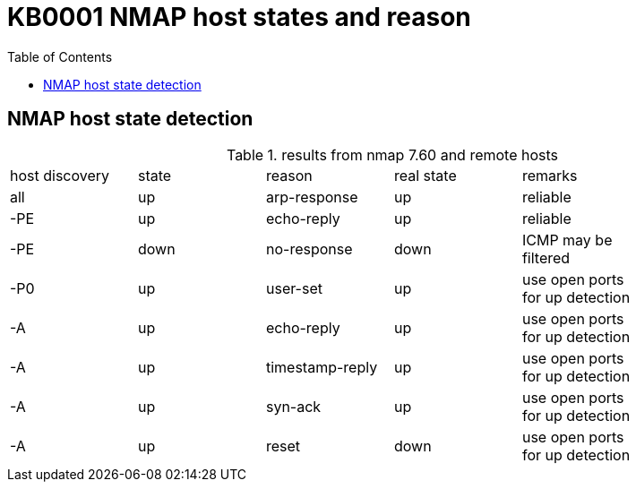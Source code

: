 = KB0001 NMAP host states and reason
:tags: NMAP, Scan, Hoststate
:toc:

== NMAP host state detection

.results from nmap 7.60 and remote hosts
[role="table table-bordered"]
|===
| host discovery | state | reason | real state | remarks |
| all    | up   | arp-response | up      | reliable |
| -PE    | up   | echo-reply   | up      | reliable |
| -PE    | down | no-response  | down    | ICMP may be filtered |
| -P0    | up   | user-set     | up      | use open ports for up detection |
| -A     | up   | echo-reply   | up      | use open ports for up detection |
| -A     | up  |timestamp-reply| up      | use open ports for up detection |
| -A     | up   | syn-ack      | up      | use open ports for up detection |
| -A     | up   | reset        | down    | use open ports for up detection |
|===


